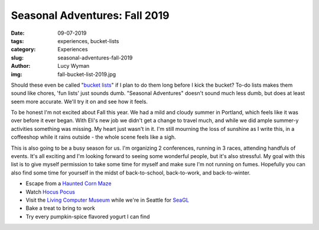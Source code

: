Seasonal Adventures: Fall 2019
==============================
:date: 09-07-2019
:tags: experiences, bucket-lists
:category: Experiences
:slug: seasonal-adventures-fall-2019
:author: Lucy Wyman
:img: fall-bucket-list-2019.jpg

Should these even be called "`bucket lists`_" if I plan to do them long before I
kick the bucket? To-do lists makes them sound like chores, 'fun lists' just
sounds dumb. "Seasonal Adventures" doesn't sound much less dumb, but does at
least seem more accurate. We'll try it on and see how it feels.

To be honest I'm not excited about Fall this year. We had a mild and cloudy
summer in Portland, which feels like it was over before it ever began. With
Eli's new job we didn't get a change to travel much, and while we did ample
summer-y activities something was missing. My heart just wasn't in it. I'm
still mourning the loss of sunshine as I write this, in a coffeeshop while it
rains outside - the whole scene feels like a sigh.

This is also going to be a busy season for us. I'm organizing 2 conferences,
running in 3 races, attending handfuls of events. It's all exciting and I'm
looking forward to seeing some wonderful people, but it's also stressful. My
goal with this list is to give myself permission to take some time for myself
and make sure I'm not running on fumes. Hopefully you can also find some time
for yourself in the midst of back-to-school, back-to-work, and back-to-winter.

* Escape from a `Haunted Corn Maze`_
* Watch `Hocus Pocus`_
* Visit the `Living Computer Museum`_ while we're in Seattle for `SeaGL`_
* Bake a treat to bring to work
* Try every pumpkin-spice flavored yogurt I can find

.. _Haunted Corn Maze: https://bellaorganic.com/haunted-corn-maze/
.. _Hocus Pocus: https://www.imdb.com/title/tt0107120/
.. _Living Computer Museum: https://livingcomputers.org/
.. _SeaGL: https://seagl.org/
.. _bucket lists: http://blog.lucywyman.me/tag/bucket-lists.html

